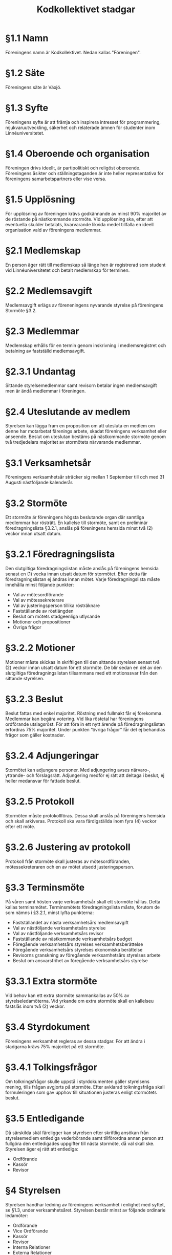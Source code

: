 #+TITLE: Kodkollektivet stadgar
#+AUTHOR: Kodkollektivet
#+OPTIONS: toc:nil num:nil date:nil author:nil


* §1.1 Namn

  Föreningens namn är Kodkollektivet. Nedan kallas "Föreningen".

* §1.2 Säte

  Föreningens säte är Växjö.

* §1.3 Syfte

  Föreningens syfte är att främja och inspirera intresset för programmering,
  mjukvaruutveckling, säkerhet och relaterade ämnen för studenter inom Linnéuniversitetet.

* §1.4 Oberoende och organisation

  Föreningen drivs ideellt, är partipolitiskt och religöst oberoende. Föreningens åsikter
  och ställningstaganden är inte heller representativa för föreningens samarbetspartners
  eller vise versa.

* §1.5 Upplösning

  För upplösning av föreningen krävs godkännande av minst 90% majoritet av de röstande på
  nästkommande stormöte. Vid upplösning ska, efter att eventuella skulder betalats,
  kvarvarande likvida medel tillfalla en ideell organisation vald av föreningens
  medlemmar.

* §2.1 Medlemskap

  En person äger rätt till medlemskap så länge hen är registrerad som student
  vid Linnéuniversitetet och betalt medlemskap för terminen.

* §2.2 Medlemsavgift

  Medlemsavgift erlägs av föreneningens nyvarande styrelse på föreningens Stormöte §3.2.

* §2.3 Medlemmar

  Medlemskap erhålls för en termin genom inskrivning i medlemsregistret och betalning av fastställd medlemsavgift.

* §2.3.1 Undantag

  Sittande styrelsemedlemmar samt revisorn betalar ingen medlemsavgift men är ändå
  medlemmar i föreningen.

* §2.4 Uteslutande av medlem

  Styrelsen kan lägga fram en proposition om att utesluta en medlem om denne har motarbetat färenings arbete, skadat föreningens verksamhet eller anseende. Beslut om uteslutan bestäms på nästkommande stormöte genom två tredjedelars majoritet av stormötets närvarande medlemmar.

* §3.1 Verksamhetsår

  Föreningens verksamhetsår sträcker sig mellan 1 September till och med 31 Augusti
  nästföljande kalenderår.

* §3.2 Stormöte

  Ett stormöte är föreningens högsta beslutande organ där samtliga medlemmar har rösträtt. En kallelse till stormöte, samt en preliminär föredragningslista §3.2.1, anslås på föreningens hemsida minst två (2) veckor innan utsatt datum.

* §3.2.1 Föredragningslista

  Den slutgiltiga föredragningslistan måste anslås på föreningens hemsida senast en (1)
  vecka innan utsatt datum för stormötet. Efter detta får föredragningslistan ej ändras
  innan mötet. Varje föredragningslista måste innehålla minst följande punkter:

  - Val av mötesordförande
  - Val av mötessekreterare
  - Val av justeringsperson tillika rösträknare
  - Fastställande av röstlängden
  - Beslut om mötets stadgeenliga utlysande
  - Motioner och propositioner
  - Övriga frågor

* §3.2.2 Motioner

  Motioner måste skickas in skriftligen till den sittande styrelsen senast två (2) veckor
  innan utsatt datum för ett stormöte. De blir sedan en del av den slutgiltiga
  föredragningslistan tillsammans med ett motionssvar från den sittande styrelsen.

* §3.2.3 Beslut

  Beslut fattas med enkel majoritet. Röstning med fullmakt får ej förekomma. Medlemmar
  kan begära votering. Vid lika röstetal har föreningens ordförande utslagsröst. För att föra in ett nytt ärende på föredragningslistan erfordras 75% majoritet. Under punkten
  “övriga frågor” får det ej behandlas frågor som gäller kostnader.

* §3.2.4 Adjungeringar

  Stormötet kan adjungera personer. Med adjungering avses närvaro-, yttrande- och
  förslagsrätt. Adjungering medför ej rätt att deltaga i beslut, ej heller medansvar för
  fattade beslut.

* §3.2.5 Protokoll

  Stormöten måste protokollföras. Dessa skall anslås på föreningens hemsida och skall arkiveras. Protokoll ska vara färdigställda inom fyra (4) veckor efter ett möte.

* §3.2.6 Justering av protokoll

  Protokoll från stormöte skall justeras av mötesordföranden, mötessekreteraren och en av
  mötet utsedd justeringsperson.

* §3.3 Terminsmöte

  På våren samt hösten varje verksamhetsår skall ett stormöte hållas. Detta kallas
  terminsmötet. Terminsmötets föredragningslista måste, förutom de som nämns i §3.2.1,
  minst lyfta punkterna:

  - Fastställandet av nästa verksamhetsårs medlemsavgift
  - Val av nästföljande verksamhetsårs styrelse
  - Val av nästföljande verksamhetsårs revisor
  - Fastställande av nästkommande verksamhetsårs budget
  - Föregående verksamhetsårs styrelses verksamhetsberättelse
  - Föregående verksamhetsårs styrelses ekonomiska berättelse
  - Revisorns granskning av föregående verksamhetsårs styrelses arbete
  - Beslut om ansvarsfrihet av föregående verksamhetsårs styrelse

* §3.3.1 Extra stormöte

  Vid behov kan ett extra stormöte sammankallas av 50% av styrelseledamöterna. Vid yrkande om extra stormöte skall en kallelseu fastslås inom två (2) veckor.

* §3.4 Styrdokument

  Föreningens verksamhet regleras av dessa stadgar. För att ändra i stadgarna krävs 75% majoritet på ett stormöte.

* §3.4.1 Tolkingsfrågor

  Om tolkningsfrågor skulle uppstå i styrdokumenten gäller styrelsens mening, tills
  frågan avgjorts på stormöte. Efter avklarad tolkningsfråga skall formuleringen som gav
  upphov till situationen justeras enligt stormötets beslut.

* §3.5 Entledigande

  Då särskilda skäl färeligger kan styrelsen efter skriftlig ansökan från styrelsemedlem
  entlediga vederbörande samt tillförordna annan person att fullgöra den entledigades
  uppgifter till nästa stormöte, då val skall ske. Styrelsen äger ej rätt att entlediga:

  - Ordförande
  - Kassör
  - Revisor

* §4 Styrelsen

  Styrelsen handhar ledning av föreningens verksamhet i enlighet med syftet, se §1.3,
  under verksamhetsåret. Styrelsen består minst av följande ordinarie ledamöter:

  - Ordförande
  - Vice Ordförande
  - Kassör
  - Revisor
  - Interna Relationer
  - Externa Relationer
  - Styrelserådgivare

* §4.1 Rättigheter och skyldigheter

  Det åligger styrelsen att:

  - Besluta om den löpande verksamheten
  - Bereda ärenden, vilka skall behandlas vid stormöten
  - Upprätta förslag till föredragningslista för stormöten
  - Inför stormöten ansvara för föreningens verksamhet
  - Verkställa av stormöten fattade beslut
  - Förbereda sina efterträdare inför deras verksamhetsår

* §4.2 Styrelsemöten

  Styrelsemöten måste hållas minst en gång per termin under verksamhetsåret.
  Styrelsemöten är beslutsmässiga då minst hälften av ledamöterna är närvarande.

* §4.2.1 Adjungeringar

  Styrelsemötena likt stormötena kan adjungera personer, se §3.2.7

* §4.3 Protokoll

  Styrelsemöten måste protokollföras. Dessa skall anslås på föreningens hemsida och skall arkiveras. Protokoll ska vara färdigställda inom fyra (4) veckor efter ett möte.

* §4.4 Firmateckning

  Föreningens firma, om sådan finns, tecknas av Ordföranden och Kassören var för sig.

* §5 Revision

  En revisor skall väljas på terminsmötet som ska granska föreningens verksamhet.
  Revisorn ska agera både sak- och sifferrevisor. Revisorn skall vara myndig och får ej
  vara jävig.

* §5.1 Åligganden

  Revisorn skall före terminsmötet avsluta sin granskning av föregående termins
  verksamhet och över den företagna revisionen upprätta revisionsberättelse.

* §5.2 Handlingar

  Räkenskaper och övriga handlingar skall tillställas revisorn löpande fram til terminsmötet.

* §5.3 Rättigheter

  Revisorn har rätt att närvara vid styrelsemötena. Revisorn skall ha insikt till
  föreningens tillgångar. Revisorn kan anmoda förtroendevalda att lämna ut information
  som behövs för en korrekt revision.

